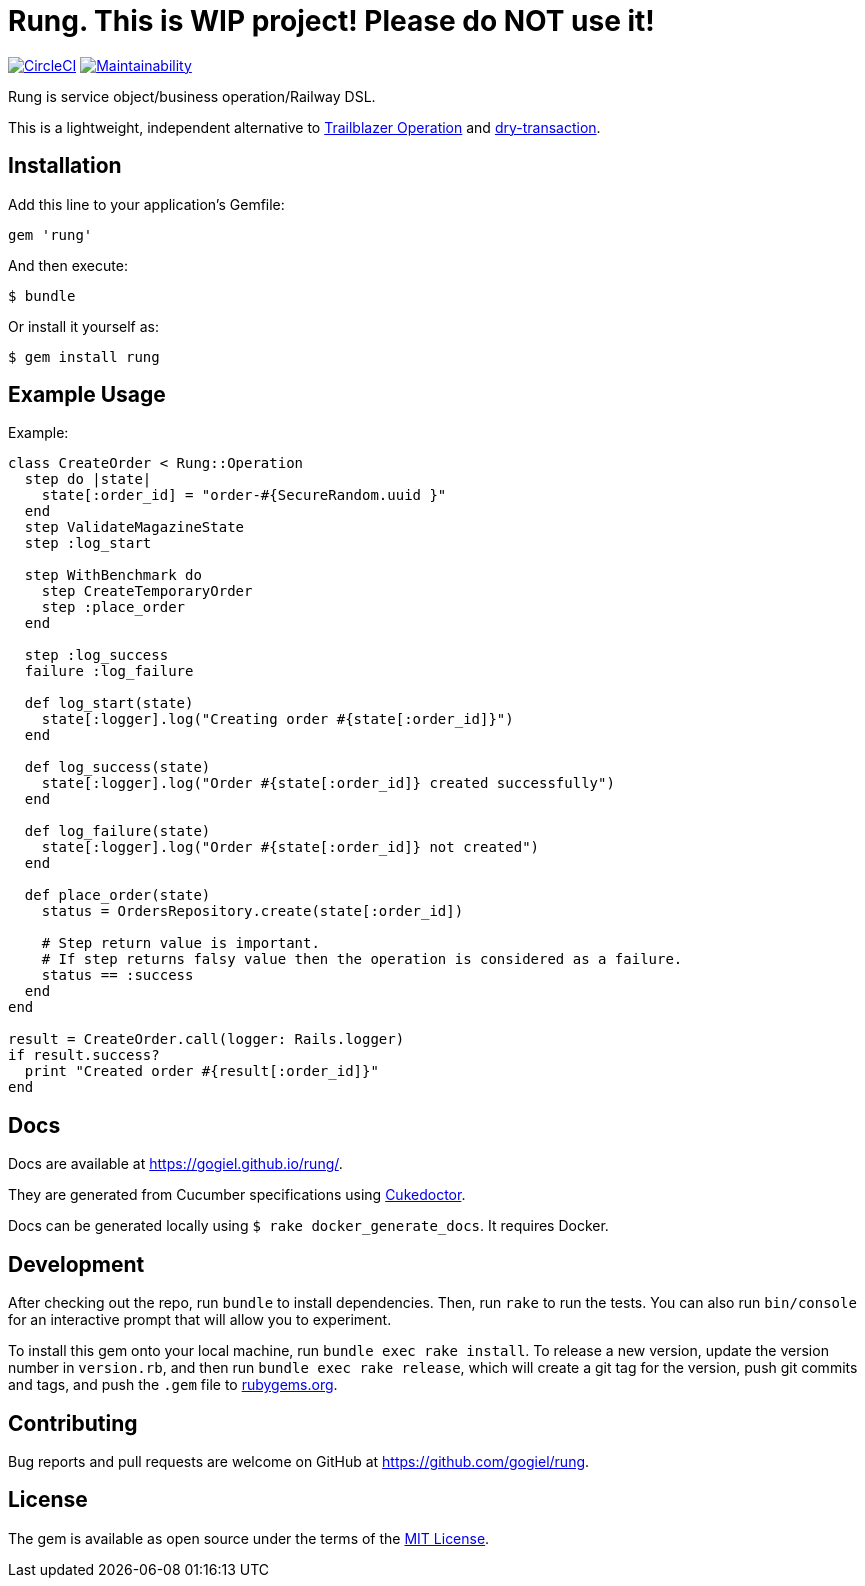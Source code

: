 :!hardbreaks:
= Rung. This is WIP project! Please do NOT use it!

image:https://circleci.com/gh/gogiel/rung/tree/master.svg?style=svg["CircleCI", link="https://circleci.com/gh/gogiel/rung/tree/master"]
https://codeclimate.com/github/gogiel/rung/maintainability[image:https://api.codeclimate.com/v1/badges/67ff3c0c392c368d0156/maintainability[Maintainability]]

Rung is service object/business operation/Railway DSL.

This is a lightweight, independent alternative to
http://trailblazer.to/gems/operation[Trailblazer Operation]
and
https://github.com/dry-rb/dry-transaction[dry-transaction].

== Installation

Add this line to your application’s Gemfile:

[source,ruby]
----
gem 'rung'
----

And then execute:

....
$ bundle
....

Or install it yourself as:

....
$ gem install rung
....

== Example Usage

Example:

[source,ruby]
----
class CreateOrder < Rung::Operation
  step do |state|
    state[:order_id] = "order-#{SecureRandom.uuid }"
  end
  step ValidateMagazineState
  step :log_start

  step WithBenchmark do
    step CreateTemporaryOrder
    step :place_order
  end

  step :log_success
  failure :log_failure

  def log_start(state)
    state[:logger].log("Creating order #{state[:order_id]}")
  end

  def log_success(state)
    state[:logger].log("Order #{state[:order_id]} created successfully")
  end

  def log_failure(state)
    state[:logger].log("Order #{state[:order_id]} not created")
  end

  def place_order(state)
    status = OrdersRepository.create(state[:order_id])

    # Step return value is important.
    # If step returns falsy value then the operation is considered as a failure.
    status == :success
  end
end

result = CreateOrder.call(logger: Rails.logger)
if result.success?
  print "Created order #{result[:order_id]}"
end
----

== Docs

Docs are available at https://gogiel.github.io/rung/.

They are generated from Cucumber specifications using
https://github.com/rmpestano/cukedoctor[Cukedoctor].

Docs can be generated locally using `$ rake docker_generate_docs`. It requires Docker.

== Development

After checking out the repo, run `bundle` to install dependencies. Then,
run `rake` to run the tests. You can also run `bin/console` for an
interactive prompt that will allow you to experiment.

To install this gem onto your local machine, run
`bundle exec rake install`. To release a new version, update the version
number in `version.rb`, and then run `bundle exec rake release`, which
will create a git tag for the version, push git commits and tags, and
push the `.gem` file to https://rubygems.org[rubygems.org].

== Contributing

Bug reports and pull requests are welcome on GitHub at https://github.com/gogiel/rung.

== License

The gem is available as open source under the terms of the
https://opensource.org/licenses/MIT[MIT License].
